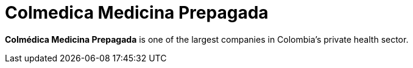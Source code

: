 :page-slug: about-us/clients/colmedica/
:page-category: about-us
:page-description: Fluid Attacks provides cybersecurity solutions, with a strong focus on Continuous Hacking, for clients in multiple industries highlighted in this section.
:page-keywords: Fluid Attacks, Security Testing, Client, Industry, Company, Organization, Pentesting, Ethical Hacking
:page-clientlogo: logo-colmedica
:page-alt: Logo Colmedica Medicina Prepagada
:page-client: yes
:page-filter: healthcare

= Colmedica Medicina Prepagada

*Colmédica Medicina Prepagada* is one of the largest companies in Colombia's
private health sector.
